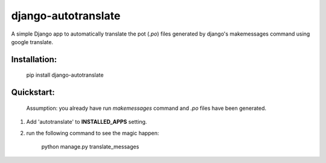 ====================
django-autotranslate
====================

A simple Django app to automatically translate the pot (`.po`) files generated by django's makemessages command
using google translate.


Installation:
-------------

    pip install django-autotranslate


Quickstart:
-----------

    Assumption: you already have run `makemessages` command and `.po` files have been generated.

#. Add 'autotranslate' to **INSTALLED_APPS** setting.
#. run the following command to see the magic happen:

    python manage.py translate_messages